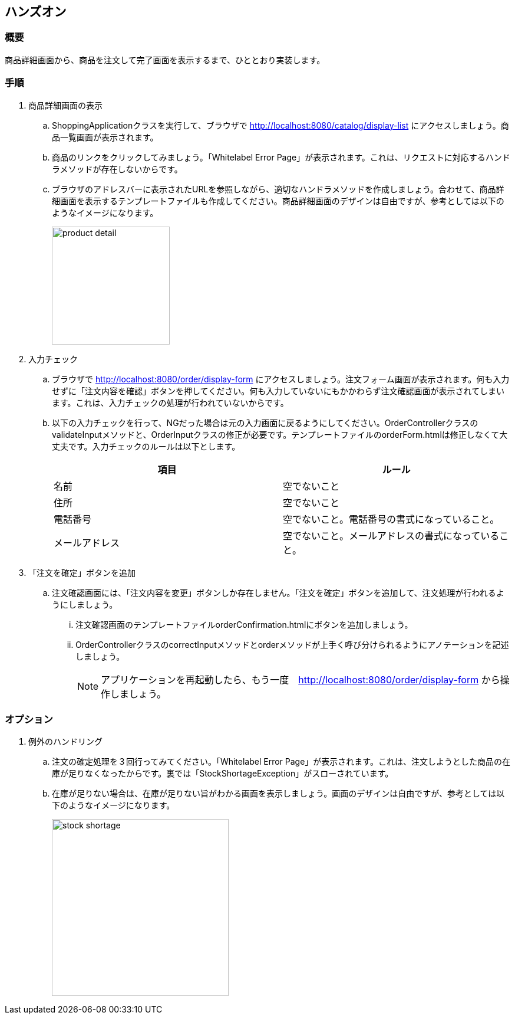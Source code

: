 :imagesdir: images

== ハンズオン
=== 概要
商品詳細画面から、商品を注文して完了画面を表示するまで、ひととおり実装します。

=== 手順
. 商品詳細画面の表示
.. ShoppingApplicationクラスを実行して、ブラウザで http://localhost:8080/catalog/display-list にアクセスしましょう。商品一覧画面が表示されます。
.. 商品のリンクをクリックしてみましょう。「Whitelabel Error Page」が表示されます。これは、リクエストに対応するハンドラメソッドが存在しないからです。
.. ブラウザのアドレスバーに表示されたURLを参照しながら、適切なハンドラメソッドを作成しましょう。合わせて、商品詳細画面を表示するテンプレートファイルも作成してください。商品詳細画面のデザインは自由ですが、参考としては以下のようなイメージになります。
+
image::product-detail.png[,200]

. 入力チェック
.. ブラウザで http://localhost:8080/order/display-form にアクセスしましょう。注文フォーム画面が表示されます。何も入力せずに「注文内容を確認」ボタンを押してください。何も入力していないにもかかわらず注文確認画面が表示されてしまいます。これは、入力チェックの処理が行われていないからです。
.. 以下の入力チェックを行って、NGだった場合は元の入力画面に戻るようにしてください。OrderControllerクラスのvalidateInputメソッドと、OrderInputクラスの修正が必要です。テンプレートファイルのorderForm.htmlは修正しなくて大丈夫です。入力チェックのルールは以下とします。
+
|===
|項目|ルール

|名前|空でないこと
|住所|空でないこと
|電話番号|空でないこと。電話番号の書式になっていること。
|メールアドレス|空でないこと。メールアドレスの書式になっていること。
|===

. 「注文を確定」ボタンを追加
.. 注文確認画面には、「注文内容を変更」ボタンしか存在しません。「注文を確定」ボタンを追加して、注文処理が行われるようにしましょう。
... 注文確認画面のテンプレートファイルorderConfirmation.htmlにボタンを追加しましょう。
... OrderControllerクラスのcorrectInputメソッドとorderメソッドが上手く呼び分けられるようにアノテーションを記述しましょう。
+
[NOTE]
アプリケーションを再起動したら、もう一度　http://localhost:8080/order/display-form から操作しましょう。


=== オプション
. 例外のハンドリング
.. 注文の確定処理を３回行ってみてください。「Whitelabel Error Page」が表示されます。これは、注文しようとした商品の在庫が足りなくなったからです。裏では「StockShortageException」がスローされています。
.. 在庫が足りない場合は、在庫が足りない旨がわかる画面を表示しましょう。画面のデザインは自由ですが、参考としては以下のようなイメージになります。
+
image::stock-shortage.png[,300]





